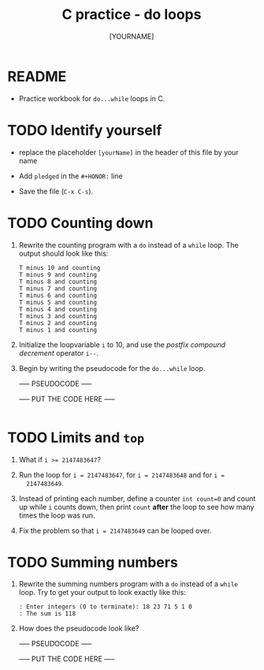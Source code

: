 #+title: C practice - do loops
#+AUTHOR: [YOURNAME]
#+HONOR: 
#+STARTUP: overview hideblocks indent
#+PROPERTY: header-args:C :main yes :includes <stdio.h> :exports both :results output :comments both
* README
- Practice workbook for ~do...while~ loops in C.
* TODO Identify yourself

- replace the placeholder ~[yourName]~ in the header of this file by
  your name

- Add ~pledged~ in the ~#+HONOR:~ line

- Save the file (~C-x C-s~).  
  
* TODO Counting down

1) Rewrite the counting program with a ~do~ instead of a ~while~ loop. The
   output should look like this:

   #+begin_example
  T minus 10 and counting
  T minus 9 and counting
  T minus 8 and counting
  T minus 7 and counting
  T minus 6 and counting
  T minus 5 and counting
  T minus 4 and counting
  T minus 3 and counting
  T minus 2 and counting
  T minus 1 and counting
   #+end_example

2) Initialize the loopvariable ~i~ to 10, and use the /postfix compound
   decrement/ operator ~i--~.

3) Begin by writing the pseudocode for the ~do...while~ loop.

   ----- PSEUDOCODE -----
   #+name: pseudo:count
   #+begin_example C

   #+end_example

   ----- PUT THE CODE HERE -----

   #+begin_src C

   #+end_src

* TODO Limits and ~top~

1) What if ~i >= 2147483647~?

2) Run the loop for ~i = 2147483647~, for ~i = 2147483648~ and for ~i =
   2147483649~.

3) Instead of printing each number, define a counter ~int count=0~ and
   count up while ~i~ counts down, then print ~count~ *after* the loop to see
   how many times the loop was run.

4) Fix the problem so that ~i = 2147483649~ can be looped over.

* TODO Summing numbers

1) Rewrite the summing numbers program with a ~do~ instead of a ~while~
   loop. Try to get your output to look exactly like this:

   #+name: outSum
   #+begin_example
     : Enter integers (0 to terminate): 18 23 71 5 1 0
     : The sum is 118
   #+end_example

2) How does the pseudocode look like?

   ----- PSEUDOCODE -----
   #+name: pseudo:sum_solution C
   #+begin_example C

   #+end_example

   ----- PUT THE CODE HERE -----

   #+begin_src C :cmdline < input
          
   #+end_src



